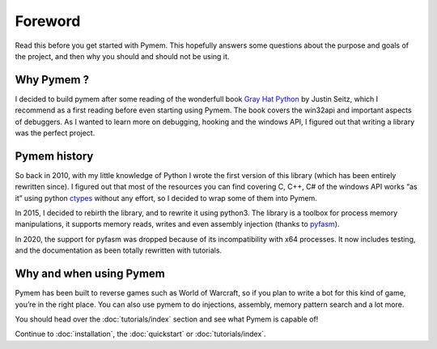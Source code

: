 Foreword
========

Read this before you get started with Pymem.
This hopefully answers some questions about the purpose and goals of the project,
and then why you should and should not be using it.

Why Pymem ?
-----------

I decided to build pymem after some reading of the wonderfull book `Gray Hat Python
<https://nostarch.com/ghpython.htm>`_ by
Justin Seitz, which I recommend as a first reading before even starting using
Pymem.
The book covers the win32api and important aspects of debuggers.
As I wanted to learn more on debugging, hooking and the windows API, I figured out
that writing a library was the perfect project.

Pymem history
-------------

So back in 2010, with my little knowledge of Python I wrote the first version of
this library (which has been entirely rewritten since). I figured out that most
of the resources you can find covering C, C++, C# of the windows API works “as it”
using python ctypes_ without any effort, so I decided to wrap some of them into
Pymem.

In 2015, I decided to rebirth the library, and to rewrite it using python3.
The library is a toolbox for process memory manipulations, it supports memory reads,
writes and even assembly injection (thanks to pyfasm_).

.. _ctypes: https://docs.python.org/3.6/library/ctypes.html
.. _pyfasm: https://github.com/srounet/pyfasm


In 2020, the support for pyfasm was dropped because of its incompatibility with x64 processes.
It now includes testing, and the documentation as been totally rewritten with tutorials.

Why and when using Pymem
------------------------

Pymem has been built to reverse games such as World of Warcraft, so if you plan to
write a bot for this kind of game, you’re in the right place. You can also use
pymem to do injections, assembly, memory pattern search and a lot more.

You should head over the :doc:`tutorials/index` section and see what Pymem is capable of!

Continue to :doc:`installation`, the :doc:`quickstart` or :doc:`tutorials/index`.


